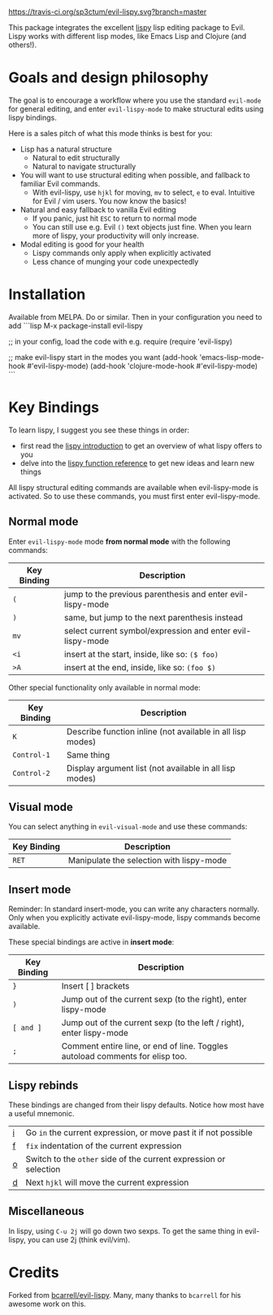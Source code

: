 [[./img/EvilLogo.png]] [[./img/lispy-logo.png]]

[[https://travis-ci.org/sp3ctum/evil-lispy.svg?branch=master]]
[[http://melpa.org/#/evil-lispy][file:http://melpa.org/packages/evil-lispy-badge.svg]]

This package integrates the excellent [[https://github.com/abo-abo/lispy][lispy]] lisp editing package to Evil.
Lispy works with different lisp modes, like Emacs Lisp and Clojure (and others!).

* Goals and design philosophy

The goal is to encourage a workflow where you use the standard ~evil-mode~ for
general editing, and enter ~evil-lispy-mode~ to make structural edits using
lispy bindings.

Here is a sales pitch of what this mode thinks is best for you:

- Lisp has a natural structure
  - Natural to edit structurally
  - Natural to navigate structurally
- You will want to use structural editing when possible, and fallback to
  familiar Evil commands.
  - With evil-lispy, use ~hjkl~ for moving, ~mv~ to select, ~e~ to eval.
    Intuitive for Evil / vim users. You now know the basics!
- Natural and easy fallback to vanilla Evil editing
  - If you panic, just hit ~ESC~ to return to normal mode
  - You can still use e.g. Evil ~()~ text objects just fine.
    When you learn more of lispy, your productivity will only increase.
- Modal editing is good for your health
  - Lispy commands only apply when explicitly activated
  - Less chance of munging your code unexpectedly

* Installation
Available from MELPA. Do or similar.
Then in your configuration you need to add
```lisp
M-x package-install evil-lispy

;; in your config, load the code with e.g. require
(require 'evil-lispy)

;; make evil-lispy start in the modes you want
(add-hook 'emacs-lisp-mode-hook #'evil-lispy-mode)
(add-hook 'clojure-mode-hook #'evil-lispy-mode)
```
* Key Bindings
To learn lispy, I suggest you see these things in order:
- first read the [[https://github.com/abo-abo/lispy][lispy introduction]] to get an overview of what lispy offers to you
- delve into the [[http://oremacs.com/lispy/#lispy-different][lispy function reference]] to get new ideas and learn new things

All lispy structural editing commands are available when evil-lispy-mode is activated.
So to use these commands, you must first enter evil-lispy-mode.

** Normal mode
Enter ~evil-lispy-mode~ mode *from normal mode* with the following commands:
| Key Binding | Description                                                |
|-------------+------------------------------------------------------------|
| ~(~         | jump to the previous parenthesis and enter evil-lispy-mode |
| ~)~         | same, but jump to the next parenthesis instead             |
| ~mv~        | select current symbol/expression and enter evil-lispy-mode |
| ~<i~        | insert at the start, inside, like so: ~($ foo)~            |
| ~>A~        | insert at the end, inside, like so: ~(foo $)~              |

Other special functionality only available in normal mode:
| Key Binding | Description                                                |
|-------------+------------------------------------------------------------|
| ~K~         | Describe function inline (not available in all lisp modes) |
| ~Control-1~ | Same thing                                                 |
| ~Control-2~ | Display argument list (not available in all lisp modes)    |

** Visual mode
You can select anything in ~evil-visual-mode~ and use these commands:

| Key Binding | Description                              |
|-------------+------------------------------------------|
| ~RET~       | Manipulate the selection with lispy-mode |


** Insert mode
Reminder:
In standard insert-mode, you can write any characters normally. Only when you
explicitly activate evil-lispy-mode, lispy commands become available.

These special bindings are active in *insert mode*:
| Key Binding | Description                                                                   |
|-------------+-------------------------------------------------------------------------------|
| ~}~         | Insert [ ] brackets                                                           |
| ~)~         | Jump out of the current sexp (to the right), enter lispy-mode                 |
| ~[ and ]~   | Jump out of the current sexp (to the left / right), enter lispy-mode          |
| ~;~         | Comment entire line, or end of line. Toggles autoload comments for elisp too. |

** Lispy rebinds
These bindings are changed from their lispy defaults. Notice how most have a useful mnemonic.
| [[http://oremacs.com/lispy/#lispy-flow][i]] | Go ~in~ the current expression, or move past it if not possible   |
| [[http://oremacs.com/lispy/#lispy-tab][f]] | ~fix~ indentation of the current expression                       |
| [[http://oremacs.com/lispy/#lispy-different][o]] | Switch to the ~other~ side of the current expression or selection |
| [[http://oremacs.com/lispy/#lispy-other-mode][d]] | Next ~hjkl~ will move the current expression                      |

** Miscellaneous
In lispy, using ~C-u 2j~ will go down two sexps. To get the same thing in
evil-lispy, you can use 2j (think evil/vim).


* Credits
Forked from [[https://github.com/bcarrell/evil-lispy][bcarrell/evil-lispy]].
Many, many thanks to ~bcarrell~ for his awesome work on this.
